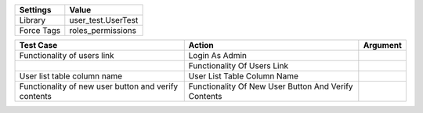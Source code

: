 ================= ========================
     Settings           Value
================= ========================
     Library          user_test.UserTest
     Force Tags       roles_permissions
================= ========================


================================================================= ========================================================== ==========================
    Test Case                                                      Action                                                     Argument
================================================================= ========================================================== ==========================
Functionality of users link                                        Login As Admin
\                                                                  Functionality Of Users Link
User list table column name                                        User List Table Column Name
Functionality of new user button and verify contents               Functionality Of New User Button And Verify Contents
================================================================= ========================================================== ==========================
